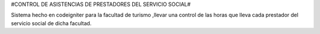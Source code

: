 #CONTROL DE ASISTENCIAS  DE PRESTADORES DEL SERVICIO SOCIAL#

Sistema hecho en codeigniter para la facultad de turismo ,llevar una control de las horas que lleva cada prestador del servicio social de dicha facultad. 
